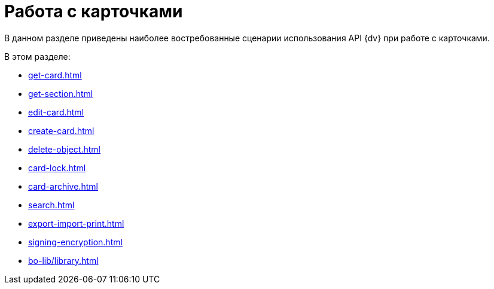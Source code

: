 = Работа с карточками

В данном разделе приведены наиболее востребованные сценарии использования API {dv} при работе с карточками.

.В этом разделе:
* xref:get-card.adoc[]
* xref:get-section.adoc[]
* xref:edit-card.adoc[]
* xref:create-card.adoc[]
* xref:delete-object.adoc[]
* xref:card-lock.adoc[]
* xref:card-archive.adoc[]
* xref:search.adoc[]
* xref:export-import-print.adoc[]
* xref:signing-encryption.adoc[]
* xref:bo-lib/library.adoc[]
